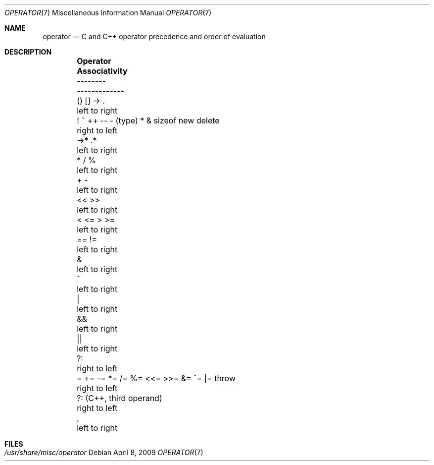 .\" Copyright (c) 1989, 1990, 1993
.\"	The Regents of the University of California.  All rights reserved.
.\"
.\" Redistribution and use in source and binary forms, with or without
.\" modification, are permitted provided that the following conditions
.\" are met:
.\" 1. Redistributions of source code must retain the above copyright
.\"    notice, this list of conditions and the following disclaimer.
.\" 2. Redistributions in binary form must reproduce the above copyright
.\"    notice, this list of conditions and the following disclaimer in the
.\"    documentation and/or other materials provided with the distribution.
.\" 3. All advertising materials mentioning features or use of this software
.\"    must display the following acknowledgement:
.\"	This product includes software developed by the University of
.\"	California, Berkeley and its contributors.
.\" 4. Neither the name of the University nor the names of its contributors
.\"    may be used to endorse or promote products derived from this software
.\"    without specific prior written permission.
.\"
.\" THIS SOFTWARE IS PROVIDED BY THE REGENTS AND CONTRIBUTORS ``AS IS'' AND
.\" ANY EXPRESS OR IMPLIED WARRANTIES, INCLUDING, BUT NOT LIMITED TO, THE
.\" IMPLIED WARRANTIES OF MERCHANTABILITY AND FITNESS FOR A PARTICULAR PURPOSE
.\" ARE DISCLAIMED.  IN NO EVENT SHALL THE REGENTS OR CONTRIBUTORS BE LIABLE
.\" FOR ANY DIRECT, INDIRECT, INCIDENTAL, SPECIAL, EXEMPLARY, OR CONSEQUENTIAL
.\" DAMAGES (INCLUDING, BUT NOT LIMITED TO, PROCUREMENT OF SUBSTITUTE GOODS
.\" OR SERVICES; LOSS OF USE, DATA, OR PROFITS; OR BUSINESS INTERRUPTION)
.\" HOWEVER CAUSED AND ON ANY THEORY OF LIABILITY, WHETHER IN CONTRACT, STRICT
.\" LIABILITY, OR TORT (INCLUDING NEGLIGENCE OR OTHERWISE) ARISING IN ANY WAY
.\" OUT OF THE USE OF THIS SOFTWARE, EVEN IF ADVISED OF THE POSSIBILITY OF
.\" SUCH DAMAGE.
.\"
.\"	@(#)operator.7	8.1 (Berkeley) 6/9/93
.\" $FreeBSD: src/share/man/man7/operator.7,v 1.7.2.1.8.1 2012/03/03 06:15:13 kensmith Exp $
.\"
.Dd April 8, 2009
.Dt OPERATOR 7
.Os
.Sh NAME
.Nm operator
.Nd C and C++ operator precedence and order of evaluation
.Sh DESCRIPTION
.Bd -ragged -offset indent -compact
.Bl -column "! ~ ++ -- - (type) * & sizeof new delete"
.It Sy "Operator	Associativity"
.It "--------	-------------"
.It "() [] -> .	left to right"
.It "! ~ ++ -- - (type) * & sizeof new delete	right to left"
.It "->* .*	left to right
.It "* / %	left to right"
.It "+ -	left to right"
.It "<< >>	left to right"
.It "< <= > >=	left to right"
.It "== !=	left to right"
.It "&	left to right"
.It "^	left to right"
.It "|	left to right"
.It "&&	left to right"
.It "||	left to right"
.It "?:	right to left"
.It "= += -= *= /= %= <<= >>= &= ^= |= throw	right to left"
.It "?: (C++, third operand)	right to left"
.It ",	left to right"
.El
.Ed
.Sh FILES
.Bl -tag -width /usr/share/misc/operator -compact
.It Pa /usr/share/misc/operator
.El
